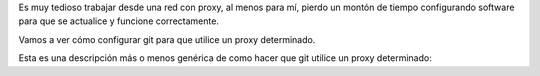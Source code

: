 .. title: Configuración de proxy para Git
.. slug: git-proxy-config
.. date: 2012/11/15 12:00:00
.. update: 2014/03/28 16:00:00
.. tags: Git, Proxy, Tips and Tricks
.. link: 
.. description: Cómo configurar git para que funcione a través de un proxy
.. type: text

Es muy tedioso trabajar desde una red con proxy, al menos para mí, pierdo un montón de tiempo configurando software para que se actualice y funcione correctamente.

Vamos a ver cómo configurar git para que utilice un proxy determinado.

Esta es una descripción más o menos genérica de como hacer que git utilice un proxy determinado:

.. code-block: bash
  
  #para http
  git config --global http.proxy <[protocolo]_>://<nombre de usuario>:<password>@<direccion_ip>:<puerto>
  
  #para https
  git config --global https.proxy <[protocolo]_>://<nombre de usuario>:<password>@<direccion_ip>:<puerto>
  
  #para deshabilitar el uso del proxy
  git config --global --unset http.proxy
  
  [protocolo] Suele ser http o https
  
